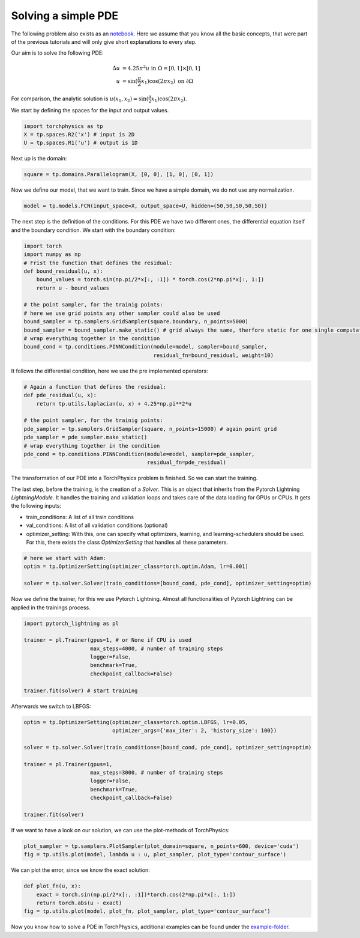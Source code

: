 ====================
Solving a simple PDE
====================
The following problem also exists as an notebook_. Here we assume that you know all the
basic concepts, that were part of the previous tutorials and will only give short explanations
to every step.

.. _notebook: https://github.com/boschresearch/torchphysics/blob/main/examples/tutorial/solve_pde.ipynb

Our aim is to solve the following PDE:

.. math::

   \begin{align}
   \Delta u &= 4.25\pi^2 u \text{ in } \Omega = [0, 1] \times [0, 1] \\
   u &= \sin(\frac{\pi}{2} x_1)\cos(2\pi x_2) \text{ on } \partial \Omega
   \end{align}

For comparison, the analytic solution is :math:`u(x_1, x_2) = \sin(\frac{\pi}{2} x_1)\cos(2\pi x_2)`.

We start by defining the spaces for the input and output values.

.. code-block:: python

    import torchphysics as tp 
    X = tp.spaces.R2('x') # input is 2D
    U = tp.spaces.R1('u') # output is 1D

Next up is the domain:

.. code-block:: python

    square = tp.domains.Parallelogram(X, [0, 0], [1, 0], [0, 1])


Now we define our model, that we want to train. Since we have a simple domain, we do not use any 
normalization.

.. code-block:: python

    model = tp.models.FCN(input_space=X, output_space=U, hidden=(50,50,50,50,50))

The next step is the definition of the conditions. For this PDE we have two different ones, the 
differential equation itself and the boundary condition. We start with the boundary condition:

.. code-block:: python

    import torch
    import numpy as np
    # Frist the function that defines the residual:
    def bound_residual(u, x):
        bound_values = torch.sin(np.pi/2*x[:, :1]) * torch.cos(2*np.pi*x[:, 1:])
        return u - bound_values

    # the point sampler, for the trainig points:
    # here we use grid points any other sampler could also be used
    bound_sampler = tp.samplers.GridSampler(square.boundary, n_points=5000)
    bound_sampler = bound_sampler.make_static() # grid always the same, therfore static for one single computation
    # wrap everything together in the condition
    bound_cond = tp.conditions.PINNCondition(module=model, sampler=bound_sampler, 
                                             residual_fn=bound_residual, weight=10)

It follows the differential condition, here we use the pre implemented operators:

.. code-block:: python

    # Again a function that defines the residual:
    def pde_residual(u, x):
        return tp.utils.laplacian(u, x) + 4.25*np.pi**2*u

    # the point sampler, for the trainig points:
    pde_sampler = tp.samplers.GridSampler(square, n_points=15000) # again point grid 
    pde_sampler = pde_sampler.make_static()
    # wrap everything together in the condition
    pde_cond = tp.conditions.PINNCondition(module=model, sampler=pde_sampler, 
                                           residual_fn=pde_residual)


The transformation of our PDE into a TorchPhysics problem is finished. So we can start the
training.

The last step, before the training, is the creation of a *Solver*. This is an object that inherits from
the Pytorch Lightning *LightningModule*. It handles the training and validation loops and takes care of 
the data loading for GPUs or CPUs. It gets the following inputs:

- train_conditions: A list of all train conditions
- val_conditions: A list of all validation conditions (optional)
- optimizer_setting: With this, one can specify what optimizers, learning, and learning-schedulers 
  should be used. For this, there exists the class *OptimizerSetting* that handles all these parameters.

.. code-block:: python

    # here we start with Adam:
    optim = tp.OptimizerSetting(optimizer_class=torch.optim.Adam, lr=0.001)

    solver = tp.solver.Solver(train_conditions=[bound_cond, pde_cond], optimizer_setting=optim)

Now we define the trainer, for this we use Pytorch Lightning. Almost all functionalities of
Pytorch Lightning can be applied in the trainings process.

.. code-block:: python

    import pytorch_lightning as pl

    trainer = pl.Trainer(gpus=1, # or None if CPU is used
                         max_steps=4000, # number of training steps
                         logger=False,
                         benchmark=True,
                         checkpoint_callback=False)
                        
    trainer.fit(solver) # start training

Afterwards we switch to LBFGS:

.. code-block:: python

    optim = tp.OptimizerSetting(optimizer_class=torch.optim.LBFGS, lr=0.05, 
                                optimizer_args={'max_iter': 2, 'history_size': 100})

    solver = tp.solver.Solver(train_conditions=[bound_cond, pde_cond], optimizer_setting=optim)

    trainer = pl.Trainer(gpus=1,
                         max_steps=3000, # number of training steps
                         logger=False,
                         benchmark=True,
                         checkpoint_callback=False)
                        
    trainer.fit(solver)

If we want to have a look on our solution, we can use the plot-methods of TorchPhysics:

.. code-block:: python 

    plot_sampler = tp.samplers.PlotSampler(plot_domain=square, n_points=600, device='cuda')
    fig = tp.utils.plot(model, lambda u : u, plot_sampler, plot_type='contour_surface')

.. image:: pictures/solution.png
  :width: 400
  :align: center
  :alt: solution of the PDE

We can plot the error, since we know the exact solution:

.. code-block:: python 

    def plot_fn(u, x):
        exact = torch.sin(np.pi/2*x[:, :1])*torch.cos(2*np.pi*x[:, 1:])
        return torch.abs(u - exact)
    fig = tp.utils.plot(model, plot_fn, plot_sampler, plot_type='contour_surface')

.. image:: pictures/error.png
  :width: 400
  :align: center
  :alt: error of the solution

Now you know how to solve a PDE in TorchPhysics, additional examples can 
be found under the `example-folder`_.

.. _`example-folder`: https://github.com/boschresearch/torchphysics/tree/main/examples
